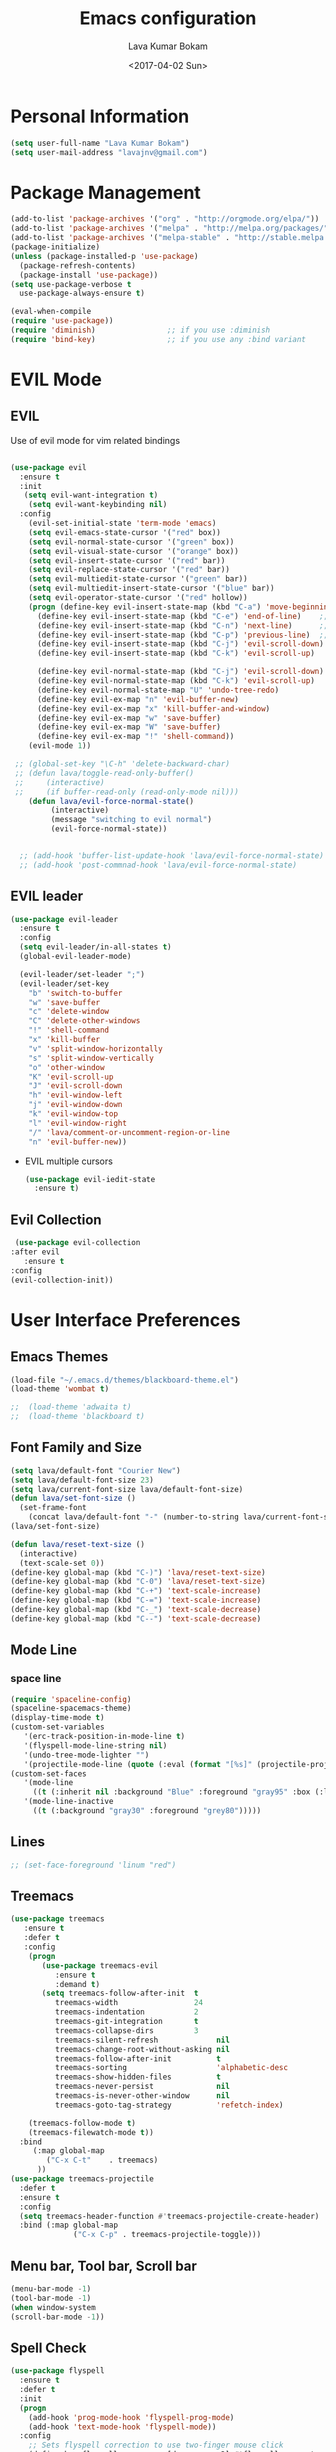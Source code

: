 #+TITLE: Emacs configuration
#+AUTHOR: Lava Kumar Bokam
#+Date: <2017-04-02 Sun>

* Personal Information
  #+BEGIN_SRC emacs-lisp
    (setq user-full-name "Lava Kumar Bokam")
    (setq user-mail-address "lavajnv@gmail.com")
  #+END_SRC
* Package Management
  #+BEGIN_SRC emacs-lisp
    (add-to-list 'package-archives '("org" . "http://orgmode.org/elpa/"))
    (add-to-list 'package-archives '("melpa" . "http://melpa.org/packages/"))
    (add-to-list 'package-archives '("melpa-stable" . "http://stable.melpa.org/packages/"))
    (package-initialize)
    (unless (package-installed-p 'use-package)
      (package-refresh-contents)
      (package-install 'use-package))
    (setq use-package-verbose t
      use-package-always-ensure t)

    (eval-when-compile
    (require 'use-package))
    (require 'diminish)                ;; if you use :diminish
    (require 'bind-key)                ;; if you use any :bind variant
  #+END_SRC
* EVIL Mode
**  EVIL
   Use of evil mode for vim related bindings
    #+BEGIN_SRC emacs-lisp

      (use-package evil
        :ensure t
        :init
         (setq evil-want-integration t) 
          (setq evil-want-keybinding nil)
        :config
          (evil-set-initial-state 'term-mode 'emacs)
          (setq evil-emacs-state-cursor '("red" box))
          (setq evil-normal-state-cursor '("green" box))
          (setq evil-visual-state-cursor '("orange" box))
          (setq evil-insert-state-cursor '("red" bar))
          (setq evil-replace-state-cursor '("red" bar))
          (setq evil-multiedit-state-cursor '("green" bar))
          (setq evil-multiedit-insert-state-cursor '("blue" bar))
          (setq evil-operator-state-cursor '("red" hollow))
          (progn (define-key evil-insert-state-map (kbd "C-a") 'move-beginning-of-line) ;; was 'evil-paste-last-insertion
            (define-key evil-insert-state-map (kbd "C-e") 'end-of-line)    ;; was 'evil-copy-from-below
            (define-key evil-insert-state-map (kbd "C-n") 'next-line)      ;; was 'evil-complete-next
            (define-key evil-insert-state-map (kbd "C-p") 'previous-line)  ;; was 'evil-complete-previous
            (define-key evil-insert-state-map (kbd "C-j") 'evil-scroll-down)
            (define-key evil-insert-state-map (kbd "C-k") 'evil-scroll-up)

            (define-key evil-normal-state-map (kbd "C-j") 'evil-scroll-down)
            (define-key evil-normal-state-map (kbd "C-k") 'evil-scroll-up)
            (define-key evil-normal-state-map "U" 'undo-tree-redo)
            (define-key evil-ex-map "n" 'evil-buffer-new)
            (define-key evil-ex-map "x" 'kill-buffer-and-window)
            (define-key evil-ex-map "w" 'save-buffer)
            (define-key evil-ex-map "W" 'save-buffer)
            (define-key evil-ex-map "!" 'shell-command))
          (evil-mode 1))

       ;; (global-set-key "\C-h" 'delete-backward-char)
       ;; (defun lava/toggle-read-only-buffer()
       ;;     (interactive)
       ;;     (if buffer-read-only (read-only-mode nil)))
          (defun lava/evil-force-normal-state()
               (interactive)
               (message "switching to evil normal")
               (evil-force-normal-state))


        ;; (add-hook 'buffer-list-update-hook 'lava/evil-force-normal-state)
        ;; (add-hook 'post-commnad-hook 'lava/evil-force-normal-state)
    #+END_SRC
**  EVIL leader
  #+BEGIN_SRC emacs-lisp
    (use-package evil-leader
      :ensure t
      :config
      (setq evil-leader/in-all-states t)
      (global-evil-leader-mode)

      (evil-leader/set-leader ";")
      (evil-leader/set-key
        "b" 'switch-to-buffer
        "w" 'save-buffer
        "c" 'delete-window
        "C" 'delete-other-windows
        "!" 'shell-command
        "x" 'kill-buffer
        "v" 'split-window-horizontally
        "s" 'split-window-vertically
        "o" 'other-window
        "K" 'evil-scroll-up
        "J" 'evil-scroll-down
        "h" 'evil-window-left
        "j" 'evil-window-down
        "k" 'evil-window-top
        "l" 'evil-window-right
        "/" 'lava/comment-or-uncomment-region-or-line
        "n" 'evil-buffer-new))
   #+END_SRC
  - EVIL multiple cursors
    #+BEGIN_SRC emacs-lisp
      (use-package evil-iedit-state
        :ensure t)
    #+END_SRC

** Evil Collection
   #+BEGIN_SRC emacs-lisp
      (use-package evil-collection
     :after evil
        :ensure t
     :config
     (evil-collection-init))
     #+END_SRC
* User Interface Preferences
**  Emacs Themes
   #+BEGIN_SRC emacs-lisp
     (load-file "~/.emacs.d/themes/blackboard-theme.el")
     (load-theme 'wombat t)

     ;;  (load-theme 'adwaita t)
     ;;  (load-theme 'blackboard t)
    #+END_SRC
**  Font Family and Size
    #+BEGIN_SRC  emacs-lisp
     (setq lava/default-font "Courier New")
     (setq lava/default-font-size 23)
     (setq lava/current-font-size lava/default-font-size)
     (defun lava/set-font-size ()
       (set-frame-font
         (concat lava/default-font "-" (number-to-string lava/current-font-size))))
     (lava/set-font-size)

     (defun lava/reset-text-size ()
       (interactive)
       (text-scale-set 0))
     (define-key global-map (kbd "C-)") 'lava/reset-text-size)
     (define-key global-map (kbd "C-0") 'lava/reset-text-size)
     (define-key global-map (kbd "C-+") 'text-scale-increase)
     (define-key global-map (kbd "C-=") 'text-scale-increase)
     (define-key global-map (kbd "C-_") 'text-scale-decrease)
     (define-key global-map (kbd "C--") 'text-scale-decrease)

    #+END_SRC
**  Mode Line
*** space line
    #+BEGIN_SRC emacs-lisp
      (require 'spaceline-config)
      (spaceline-spacemacs-theme)
      (display-time-mode t)
      (custom-set-variables
         '(erc-track-position-in-mode-line t)
         '(flyspell-mode-line-string nil)
         '(undo-tree-mode-lighter "")
         '(projectile-mode-line (quote (:eval (format "[%s]" (projectile-project-name))))))
      (custom-set-faces
         '(mode-line
           ((t (:inherit nil :background "Blue" :foreground "gray95" :box (:line-width -1 :color "gray50") :weight light))))
         '(mode-line-inactive
           ((t (:background "gray30" :foreground "grey80")))))
    #+END_SRC
**  Lines
    #+BEGIN_SRC emacs-lisp
     ;; (set-face-foreground 'linum "red")
   #+END_SRC
**  Treemacs
   #+BEGIN_SRC emacs-lisp
     (use-package treemacs
        :ensure t
        :defer t
        :config
         (progn
            (use-package treemacs-evil
               :ensure t
               :demand t)
            (setq treemacs-follow-after-init  t
               treemacs-width                 24
               treemacs-indentation           2
               treemacs-git-integration       t
               treemacs-collapse-dirs         3
               treemacs-silent-refresh             nil
               treemacs-change-root-without-asking nil
               treemacs-follow-after-init          t
               treemacs-sorting                    'alphabetic-desc
               treemacs-show-hidden-files          t
               treemacs-never-persist              nil
               treemacs-is-never-other-window      nil
               treemacs-goto-tag-strategy          'refetch-index)

         (treemacs-follow-mode t)
         (treemacs-filewatch-mode t))
       :bind
          (:map global-map
             ("C-x C-t"    . treemacs)
           ))
     (use-package treemacs-projectile
       :defer t
       :ensure t
       :config
       (setq treemacs-header-function #'treemacs-projectile-create-header)
       :bind (:map global-map
                   ("C-x C-p" . treemacs-projectile-toggle)))

   #+END_SRC
**  Menu bar, Tool bar, Scroll bar
    #+BEGIN_SRC emacs-lisp
      (menu-bar-mode -1)
      (tool-bar-mode -1)
      (when window-system
      (scroll-bar-mode -1))
    #+END_SRC
**  Spell Check
    #+BEGIN_SRC emacs-lisp
      (use-package flyspell
        :ensure t
        :defer t
        :init
        (progn
          (add-hook 'prog-mode-hook 'flyspell-prog-mode)
          (add-hook 'text-mode-hook 'flyspell-mode))
        :config
          ;; Sets flyspell correction to use two-finger mouse click
          (define-key flyspell-mouse-map [down-mouse-3] #'flyspell-correct-word))
    #+END_SRC
**  Key Hints - Which key
    #+BEGIN_SRC emacs-lisp
      (use-package which-key
        :diminish which-key-mode
        :config (which-key-mode))
    #+END_SRC
**  Restart Emacs
     #+BEGIN_SRC emacs-lisp
       (setq confirm-kill-emacs 'y-or-n-p)
       (use-package restart-emacs
        :ensure t
        :bind* (("C-x M-x" . restart-emacs)))
     #+END_SRC
**  Commenting 
     #+BEGIN_SRC emacs-lisp
       (setq-local comment-start "# ")
       (setq-local comment-end "")
       (defun lava/comment-or-uncomment-region-or-line ()
         (interactive)
         (let (beg end)
         (if (region-active-p)
           (setq beg (region-beginning) end (region-end))
           (setq beg (line-beginning-position) end (line-end-position)))
           (comment-or-uncomment-region beg end)))
       (lava/comment-or-uncomment-region-or-line)
     #+END_SRC
**  Custom Settings
    #+BEGIN_SRC emacs-lisp
       (setq visible-bell nil)
       (show-paren-mode t)
       (setq-default fill-column 80)
       (setq inhibit-startup-message t)
       (setq initial-scratch-message nil)
       (setq show-paren-delay 0.0)
       (setq default-directory "/Volumes/workspace/")
       (setq-default cursor-in-non-selected-windows 'hollow)
       (setq-default tab-width 4)
       (defvaralias 'c-basic-offset 'tab-width)
       ;; Camel case word treat differntly
       (add-hook 'prog-mode-hook 'subword-mode)
       ;;  tunrn on sysntac highlight whenever possible
       (global-font-lock-mode t)
       ;;(setq sentence-end-double-space nil))
       (setq compilation-scroll-output t)
       ;; Never Use Tabs, Tabs are Devil's white spaces
       (setq-default indent-tabs-mode nil)
       ;;When you double-click on a file in the Mac Finder open it as a
       ;;buffer in the existing Emacs frame, rather than creating a new
       ;;frame just for that file."
       (setq ns-pop-up-frames nil)
       (delete-selection-mode t)
       ;; Full screen emacs start
       (set-frame-parameter nil 'fullscreen 'fullboth)
       (setq gc-cons-threshold 400000000)
       (add-hook 'after-init-hook (lambda () (setq gc-cons-threshold 800000)))
       (fset 'yes-or-no-p 'y-or-n-p)
       (setq inhibit-startup-message t)
       (setq initial-scratch-message nil)
       (setq max-lisp-eval-depth 10000)      
       (setq max-specpdl-size 10000)  ; default is 1000, reduce the backtrace level
      ;;  (setq debug-on-error t)    ; now you should get a backtrace      

       (global-set-key (kbd "C-x f") 'find-file )
       (global-set-key (kbd "C-a") 'move-beginning-of-line)
       (global-set-key (kbd "C-e") 'move-end-of-line)

       (defun lava/offer-to-create-parent-directories-on-save ()
         (add-hook 'before-save-hook
           (lambda () (when buffer-file-name
              (let ((dir (file-name-directory buffer-file-name)))
                 (when (and (not (file-exists-p dir))
                    (y-or-n-p (format "Directory %s does not exist. Create it?" dir)))
                      (make-directory dir t)))))))
       (lava/offer-to-create-parent-directories-on-save)

       (defun lava/backup-to-temp-directory ()
         (setq backup-directory-alist
           `((".*" . ,temporary-file-directory)))
         (setq auto-save-file-name-transforms
           `((".*" ,temporary-file-directory t))))
       (lava/backup-to-temp-directory)

       ;; (defun lava/toggle-read-only-buffer()
       ;;   ;; (interactive)
       ;;    (if buffer-read-only (read-only-mode)))
       ;; (lava/toggle-read-only-buffer)
       ;; (add-hook 'find-file-hook 'lava/toggle-read-only-buffer)

    #+END_SRC

* Terminal and ENV settings
  #+BEGIN_SRC emacs-lisp
        (setq exec-path (append exec-path '("/usr/local/bin")))
        (setq multi-term-program "/bin/zsh")  
        (global-set-key (kbd "M-T") 'multi-term)
    (defun set-exec-path-from-shell-PATH ()
      (interactive)
       (message "setting path") 
      (let ((path-from-shell (replace-regexp-in-string "[ \t\n]*$" "" (shell-command-to-string "$SHELL --login -i -c 'echo $PATH'"))))
        (setenv "PATH" path-from-shell)
        (setq exec-path (split-string path-from-shell path-separator))))
      (set-exec-path-from-shell-PATH) 
  #+END_SRC

* Source Code & Navigation
**  Dumb jump
   #+BEGIN_SRC emacs-lisp
     (use-package dumb-jump
       :ensure t
       :bind (("C-c C-." . dumb-jump-go)
              ("C-c C-," . dumb-jump-back)
              ("C-c C-/" . dumb-jump-quick-look))
       :config
       (dumb-jump-mode))
   #+END_SRC
**  Counsel Gtags
   #+BEGIN_SRC emacs-lisp
     (use-package counsel-gtags
       :ensure t
       :bind (
              ("C-c C-<return>" . counsel-gtags-dwim)
              ("C-c C-;" . counsel-gtags-go-backward)
              ("C-c C-'" . counsel-gtags-go-forward))) 
      (global-set-key (kbd "C-]") 'counsel-gtags-dwim)
   #+END_SRC
**  Auto complete

   #+BEGIN_SRC emacs-lisp
     (use-package auto-complete
       :commands auto-complete-mode
       :init
       (progn
         (auto-complete-mode t))
       :bind (("C-n" . ac-next)
              ("C-p" . ac-previous))
       :config
       (progn 
         (ac-set-trigger-key "TAB")
         (ac-config-default)

         (setq ac-delay 0.02)
         (setq ac-use-menu-map t)
         (setq ac-menu-height 50)
         (setq ac-use-quick-help nil) 
         ;; (setq ac-comphist-file  "~/.emacs.d/ac-comphist.dat")
         (setq ac-ignore-case nil)
         (setq ac-dwim  t)
         (setq ac-fuzzy-enable t)

         (setq ac-modes '(js3-mode
                          emacs-lisp-mode
                          lisp-mode
                          lisp-interaction-mode
                          slime-repl-mode
                          c-mode
                          cc-mode
                          c++-mode
                          go-mode
                          java-mode
                          haskell-mode
                          python-mode
                          js-mode
                          js2-mode
                          makefile-mode
                          sh-mode
                          ))))

   #+END_SRC
**  Company mode
   
   #+BEGIN_SRC emacs-lisp
     ;; (use-package company
     ;;   :ensure t
     ;;   :config
     ;;   (setq company-idle-delay 0)
     ;;   (progn
     ;;     ;; Enable company mode in every programming mode
     ;;     ;;(add-hook 'prog-mode-hook 'company-mode)
     ;;     (global-company-mode)
     ;;     ;; Set my own default company backends
     ;;     (setq-default
     ;;      company-backends
     ;;      '(company-nxml
     ;;        company-css
     ;;        company-files
     ;;        company-dabbrev-code
     ;;        company-irony
     ;;        company-irony-c-headers
     ;;        company-keywords
     ;;        company-elisp ))))
     ;; (defun add-pcomplete-to-capf ()
     ;;   (add-hook 'completion-at-point-functions 'pcomplete-completions-at-point nil t))
     ;; (add-hook 'org-mode-hook #'add-pcomplete-to-capf)
   #+END_SRC
**  Programming Environments && Modes
*** Markdown
    #+BEGIN_SRC emacs-lisp
      (use-package markdown-mode
        :ensure t
        :commands (markdown-mode gfm-mode)
        :mode (("README\\.md\\'" . gfm-mode)
               ("\\.md\\'" . markdown-mode)
               ("\\.markdown\\'" . markdown-mode))
        :init (setq markdown-command "multimarkdown"))
    #+END_SRC
*** Haskell
    #+BEGIN_SRC emacs-lisp
      ;;  Reference: https://github.com/serras/emacs-haskell-tutorial/blob/master/tutorial.md
      (use-package haskell-mode
        :ensure t
        :mode "\\.hs"
        :config
        (progn
          ;; Turn on haskell-mode features automatically
          (add-hook 'haskell-mode-hook 'haskell-indentation-mode)
          (add-hook 'haskell-mode-hook 'interactive-haskell-mode)
          (add-hook 'haskell-mode-hook 'haskell-decl-scan-mode)
          (add-hook 'haskell-mode-hook 'haskell-doc-mode)))
    #+END_SRC
*** PureScript
    #+BEGIN_SRC emacs-lisp
      (use-package purescript-mode            ; PureScript mode
        :ensure t)
      (use-package psci                       ; psci integration
        :ensure t)
    #+END_SRC
*** Javascript
    #+BEGIN_SRC emacs-lisp
      (use-package js2-mode
        :ensure t
        :init
        (setq
         js2-basic-offset 2
         js-indent-level 2
         js2-global-externs (list "window" "module" "require" "buster" "sinon" "assert" "refute" "setTimeout" "clearTimeout" "setInterval" "clearInterval" "location" "__dirname" "console" "JSON" "jQuery" "$"))

        (add-hook 'js2-mode-hook
                  (lambda ()
                    (push '("function" . ?ƒ) prettify-symbols-alist)))

        (add-hook 'js2-mode-hook (lambda () (setq js2-basic-offset 2)))  
        (add-to-list 'auto-mode-alist '("\\.js$" . js2-mode)))
    #+END_SRC
*** plantuml
    #+BEGIN_SRC emacs-lisp
      (setq org-plantuml-jar-path "~/.emacs.d/custom/plantuml.jar")
      (add-to-list
       'org-src-lang-modes '("plantuml" . plantuml))
    #+END_SRC
*** jinja 
    #+BEGIN_SRC emacs-lisp
      (use-package jinja2-mode
        :ensure t)
      (add-to-list 'auto-mode-alist '("\\.jinja\\'" . jinja2-mode))
    #+END_SRC
*** Yaml
    #+BEGIN_SRC emacs-lisp
      (use-package yaml-mode 
        :ensure t)
      (add-to-list 'auto-mode-alist '("\\.yaml\\'" . yaml-mode))
      (add-to-list 'auto-mode-alist '("\\.yml\\'" . yaml-mode))
    #+END_SRC
*** cmake 
      #+BEGIN_SRC emacs-lisp
    (use-package cmake-mode
         :mode (("CMakeLists.txt" . cmake-mode)
             (".cmake" . cmake-mode)))
   #+END_SRC
*** C/C++
   #+BEGIN_SRC emacs-lisp
     ;; (use-package company-irony
     ;;   :ensure t
     ;;   :config 
     ;; ;;     (add-to-list 'company-backends 'company-irony))
     ;; (use-package irony
     ;;   :ensure t
     ;;   :config 
     ;;      (add-hook 'c++-mode-hook 'irony-mode)
     ;;      (add-hook 'c-mode-hook 'irony-mode)
     ;;      ;; (setq company-backends (delete 'company-semantic company-backends))
     ;;      (add-hook 'irony-mode-hook 'irony-cdb-autosetup-compile-options)
     ;;      ;; (define-key c-mode-map [?\M- ] 'company-complete)
     ;; ;;      (define-key c++-mode-map [?\M- ] 'company-complete)
     ;; )

   #+END_SRC
* IVY , Projectile
    #+BEGIN_SRC emacs-lisp
      ;; ag.el
      (use-package ag
        :ensure t
        :config
        (add-hook 'ag-mode-hook 'toggle-truncate-lines)
        (setq ag-highlight-search t)
        (setq ag-reuse-buffers 't))

      ;; ivy
      (use-package ivy
        :ensure t
        :diminish ivy-mode
        :config
        (ivy-mode 1)
        (bind-key "C-c C-r" 'ivy-resume)
        (setq ivy-use-virtual-buffers t))
                                              ;swiper invoke in current buffer
      (use-package swiper
        :ensure t
        :bind (("C-c /" . swiper)))
        ;;; counsel
      (use-package counsel
        :ensure t :bind
        ("M-x" . counsel-M-x)
        ("C-c f" . counsel-describe-function)
        ("C-c v" . counsel-describe-variable)
        ("C-c k" . counsel-ag)
        ("C-c C-k" . counsel-projectile-ag))
                                              ; projectile
      (use-package projectile
        :ensure t
        :config
        (projectile-global-mode)
        (setq projectile-mode-line
              '(:eval (format " [%s]" (projectile-project-name))))
        (setq projectile-remember-window-configs t)
        (setq projectile-completion-system 'ivy))
      (use-package counsel-projectile
        :ensure t
        :bind ("C-c p" . counsel-projectile)
              ("C-c P" . counsel-projectile-switch-project)
        :config
          (counsel-projectile-mode))

    #+END_SRC
* Version control
  #+BEGIN_SRC emacs-lisp
    (use-package diff-hl
      :defer 1
      :ensure t
      :init
        (diff-hl-flydiff-mode)
        (add-hook 'prog-mode-hook 'turn-on-diff-hl-mode)
        (add-hook 'vc-dir-mode-hook 'turn-on-diff-hl-mode))
     (use-package magit
       :ensure t
       :config
        (setq magit-completing-read-function 'ivy-completing-read)
        (setq magit-auto-revert-mode nil)
       :diminish auto-revert-mode)
      (use-package evil-magit
        :config
        (progn (evil-leader/set-key "gs" 'magit-status)
               (evil-leader/set-key "gl" 'magit-log-all)))
       (use-package p4
          :ensure t)
  #+END_SRC
* Org Mode Preferences
**  Display Preferences
    #+BEGIN_SRC emacs-lisp
      (setq org-ellipsis "⤵")
      ;;(setq org-src-fontify-natively t)
      (setq org-src-tab-acts-natively t)
      (setq org-src-window-setup 'current-window)
    #+END_SRC
*** Org Bullets
    #+BEGIN_SRC emacs-lisp
    (use-package org-bullets
      :ensure t
      :defer 1
      :init (add-hook 'org-mode-hook (lambda () (org-bullets-mode 1))))
    #+END_SRC
**  Tasks and Notes
    #+BEGIN_SRC emacs-lisp
      (setq org-directory "~/Dropbox/org/")
      (setq org-agenda-files '("~/Dropbox/org/"))
      (setq org-use-fast-todo-selection t)
      (setq org-todo-keywords
        (quote ((sequence "TODO(t)" "NEXT(n)" "|" "DONE(d)")
          (sequence "WAITING(w@/!)" "HOLD(h@/!)" "|" "CANCELLED(c@/!)" "PHONE" "MEETING"))))

      (setq org-todo-keyword-faces
        (quote (("TODO" :foreground "red" :weight bold)
          ("NEXT" :foreground "blue" :weight bold)
          ("DONE" :foreground "forest green" :weight bold)
          ("WAITING" :foreground "orange" :weight bold)
          ("HOLD" :foreground "magenta" :weight bold)
          ("CANCELLED" :foreground "forest green" :weight bold)
          ("MEETING" :foreground "forest green" :weight bold)
          ("PHONE" :foreground "forest green" :weight bold))))

      (setq org-todo-state-tags-triggers
        (quote (("CANCELLED" ("CANCELLED" . t))
          ("WAITING" ("WAITING" . t))
          ("HOLD" ("WAITING") ("HOLD" . t))
          (done ("WAITING") ("HOLD"))
            ("TODO" ("WAITING") ("CANCELLED") ("HOLD"))
            ("NEXT" ("WAITING") ("CANCELLED") ("HOLD"))
            ("DONE" ("WAITING") ("CANCELLED") ("HOLD")))))

      (setq org-tag-alist '(("WORK" . ?w)
        ("PERSONAL" . ?p)))

      (define-key global-map "\C-cl" 'org-store-link)
      (define-key global-map "\C-ca" 'org-agenda)

      (setq org-agenda-text-search-extra-files '(agenda-archives))
      (setq org-blank-before-new-entry (quote ((heading) (plain-list-item))))
      (setq org-enforce-todo-dependencies t)
      (setq org-log-done (quote time))
      (setq org-log-redeadline (quote time))
      (setq org-log-reschedule (quote time))

      (add-hook 'org-capture-mode-hook 'evil-insert-state)
    #+END_SRC
**  Evaluate language
    #+BEGIN_SRC emacs-lisp
      (org-babel-do-load-languages
       'org-babel-load-languages
       '((emacs-lisp . nil)
         (shell . t)
         (python . t)
         (sql . t)
      ;; (ditta . t)
         (plantuml . t)))
    #+END_SRC
**  Capture , Refile and Org-Protocol
*** Org Capture
    #+BEGIN_SRC emacs-lisp
      (load-library "org-protocol")
      (setq org-default-notes-file "~/Dropbox/org/refile.org")
      (global-set-key (kbd "C-c c") 'org-capture)

      ;; Capture templates for: TODO tasks, Notes, appointments, phone calls, meetings, and org-protocol
      (setq org-capture-templates
        (quote 
         ( ("t" "Todo" entry (file "~/Dropbox/org/refile.org")
            "* TODO %?\n  SCHEDULED: %t\n%U\n%a\n%i\n" :clock-in t :kill-buffer )
           ("r" "Respond" entry (file "~/Dropbox/org/refile.org")
            "* NEXT Respond to %:from on %:subject\nSCHEDULED: %t\n%U\n%a\n" :clock-in t :clock-resume t :immediate-finish t)
           ("n" "Note" entry (file "~/Dropbox/org/refile.org")
            "* %? :NOTE:\n%U\n%a\n" :clock-in t :clock-resume t)
           ("w" "org-protocol" entry (file "~/Dropbox/org/refile.org")
            "* TODO Review %c\n%U\n" :immediate-finish t)
           ("m" "Meeting" entry (file "~/Dropbox/org/refile.org")
            "* MEETING with %? :MEETING:\n%U" :clock-in t :clock-resume t)
           ("p" "Phone call" entry (file "~/Dropbox/org/refile.org")
             "* PHONE %? :PHONE:\n%U" :clock-in t :clock-resume t)
           ("h" "Habit" entry (file "~/Dropbox/org/refile.org")
            "* NEXT %?\n%U\n%a\nSCHEDULED: %(format-time-string \"%<<%Y-%m-%d %a .+1d/3d>>\")\n:PROPERTIES:\n:STYLE: habit\n:REPEAT_TO_STATE: NEXT\n:END:\n"))))
    #+END_SRC
*** Org Refile
    #+BEGIN_SRC emacs-lisp

     ;; Targets include this file and any file contributing to the agenda - up to 9 levels deep
     (setq org-refile-targets
       (quote ((nil :maxlevel . 9)
         (org-agenda-files :maxlevel . 9))))

   ; Use full outline paths for refile targets - we file directly with IDO
     (setq org-refile-use-outline-path t)

     ;; Targets complete directly with IDO
     (setq org-outline-path-complete-in-steps nil)

     ;;Allow refile to create parent tasks with confirmation
     (setq org-refile-allow-creating-parent-nodes (quote confirm))

     (setq org-indirect-buffer-display 'current-window)

     ;;;; Refile settings
     ;; Exclude DONE state tasks from refile targets
     (defun lava/verify-refile-target ()
       "Exclude todo keywords with a done state from refile targets"
       (not (member (nth 2 (org-heading-components)) org-done-keywords)))

     (setq org-refile-target-verify-function 'lava/verify-refile-target)

    #+END_SRC
*** Emacs Server
    #+BEGIN_SRC emacs-lisp
      ;; (define-key global-map "\C-cx"
      ;;  (lambda () (interactive) (org-capture nil "w")))
      (setq server-socket-dir (expand-file-name "server" user-emacs-directory))
     ;; ( unless (server-running-p) 
      (server-start)
    #+END_SRC
*** Org Capture From Linux
    Key Bind Ctrl+Cmd+C runs " emacsclient  -s ~/.emacs.d/server/server  -ne '(make-capture-frame)' "
   #+BEGIN_SRC emacs-lisp
     (defadvice org-capture-finalize 
         (after delete-capture-frame activate)  
       "Advise capture-finalize to close the frame"  
       (if (equal "org-capture" (frame-parameter nil 'name))  
           (delete-frame)))

     (defadvice org-capture-destroy 
         (after delete-capture-frame activate)  
       "Advise capture-destroy to close the frame"  
       (if (equal "org-capture" (frame-parameter nil 'name))  
           (delete-frame)))  

     (use-package noflet
       :ensure t )
     (defun make-capture-frame ()
       "Create a new frame and run org-capture."
       (interactive)
       (make-frame '((name . "org-capture")))
       (select-frame-by-name "org-capture")
       (delete-other-windows)
       (noflet ((switch-to-buffer-other-window (buf) (switch-to-buffer buf)))
         (org-capture)))

   #+END_SRC
* Mail Configuration
** Sending Mail
   #+BEGIN_SRC emacs-lisp
     (require 'smtpmail)
     (setq message-send-mail-function 'smtpmail-send-it
           starttls-use-gnutls t
           smtpmail-starttls-credentials
           '(("outlook.office365.com" 587 nil nil))
           smtpmail-auth-credentials
           (expand-file-name "~/dotfiles/email/lava.Kumar@juspay.in.gpg")
           auth-sources
           '((:source "~/dotfiles/email/lava.kumar@juspay.in.gpg"))
           smtpmail-default-smtp-server "smtp.gmail.com"
           smtpmail-smtp-server "smtp.gmail.com"
           smtpmail-smtp-service 587
           smtpmail-debug-info nil)
     ;; don't save message to Sent Messages, Gmail/IMAP takes care of this , commenting it for 
     ;; ;; (setq mu4e-sent-messages-behavior 'delete);;
   #+END_SRC
** MU mail 
   #+BEGIN_SRC emacs-lisp
     (add-to-list 'load-path   "/usr/local/share/emacs/site-lisp/mu/mu4e")
     (setq mu4e-mu-binary (executable-find "/usr/local/bin/mu"))
     (require 'mu4e)
     (setq mu4e-maildir (expand-file-name "~/.email/lava@deepvision.io"));;
     (setq mu4e-drafts-folder "/Drafts")
               (setq mu4e-sent-folder   "/Sent Items")
               (setq mu4e-trash-folder  "/Deleted Items")
               ;; get mail
               (setq mu4e-get-mail-command "mbsync office"
                     ;;        mu4e-html2text-command "w3m -T text/html"
                     mu4e-update-interval 300 
                     mu4e-headers-auto-update t
                     mu4e-compose-signature-auto-include t
                     mu4e-compose-signature "");;
               (setq mu4e-maildir-shortcuts
                     '( ("/inbox"               . ?i)
                        ("/Sent Items"   . ?s)
                        ("/Deleted Items"       . ?t)
                        ("/Drafts"    . ?d)
                        ("/Perforce"  . ?p)));;
               ;; Show images
               (setq mu4e-show-images t);;
               ;; general emacs mail settings; used when composing e-mail
               ;; the non-mu4e-* stuff is inherited from emacs/message-mode
               (setq mu4e-reply-to-address "lava@deepvision.io"
                     user-mail-address "lava@deepvision.io"
                     user-full-name  "Lava Kumar");;
               ;; a  list of user's e-mail addresses
               (setq mu4e-user-mail-address-list '("lava@deepvision.io"));;
               ;; don't save message to Sent Messages, IMAP takes care of this
               (setq mu4e-sent-messages-behavior 'delete);;
               ;; spell check
               (add-hook 'mu4e-compose-mode-hook
                         (defun lava-compose-hook ()
                           (set-fill-column 80)
                           (flyspell-mode)));;
   #+END_SRC
** Mail alert && compose
   #+BEGIN_SRC emacs-lisp
     (use-package mu4e-alert
       :ensure t
       :after mu4e
       :init
       (setq mu4e-alert-interesting-mail-query
             (concat
              "flag:unread"
              " AND NOT flag:trashed"
              " /Perforce"
              " /INBOX"))
       (mu4e-alert-enable-mode-line-display)
       (defun gjstein-refresh-mu4e-alert-mode-line ()
         (interactive)
         (mu4e~proc-kill)
         (mu4e-alert-enable-mode-line-display))
       (run-with-timer 0 60 'gjstein-refresh-mu4e-alert-mode-line))
     (defun no-auto-fill ()
       "Turn off auto-fill-mode."
       (auto-fill-mode -1))
     (add-hook 'mu4e-compose-mode-hook #'no-auto-fill);;
     (use-package evil-mu4e
       :ensure t)  
     (require 'org-mu4e);;
     ;;  (use-package mu4e :bind (:map mu4e-compose-mode-map
     ;;                          ("C-c x" . org-mode)))
     (use-package org-mime
       :ensure t
        :bind (:map message-mode-map
                    ("C-c h" . org-mime-htmlize))
        :init
        (setq org-mime-preserve-breaks nil)) 
    #+END_SRC;;
